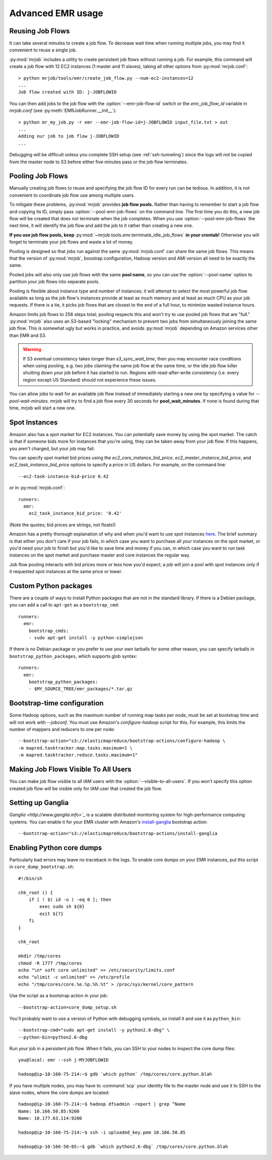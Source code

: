 Advanced EMR usage
==================

.. _reusing-job-flows:

Reusing Job Flows
-----------------

It can take several minutes to create a job flow. To decrease wait time when
running multiple jobs, you may find it convenient to reuse a single job.

:py:mod:`mrjob` includes a utility to create persistent job flows without
running a job. For example, this command will create a job flow with 12 EC2
instances (1 master and 11 slaves), taking all other options from
:py:mod:`mrjob.conf`::

    > python mrjob/tools/emr/create_job_flow.py --num-ec2-instances=12
    ...
    Job flow created with ID: j-JOBFLOWID


You can then add jobs to the job flow with the :option:`--emr-job-flow-id`
switch or the `emr_job_flow_id` variable in `mrjob.conf` (see
:py:meth:`EMRJobRunner.__init__`)::

    > python mr_my_job.py -r emr --emr-job-flow-id=j-JOBFLOWID input_file.txt > out
    ...
    Adding our job to job flow j-JOBFLOWID
    ...

Debugging will be difficult unless you complete SSH setup (see
:ref:`ssh-tunneling`) since the logs will not be copied from the master node to
S3 before either five minutes pass or the job flow terminates.

.. _pooling-job-flows:

Pooling Job Flows
-----------------

Manually creating job flows to reuse and specifying the job flow ID for every
run can be tedious. In addition, it is not convenient to coordinate job flow
use among multiple users.

To mitigate these problems, :py:mod:`mrjob` provides **job flow pools.** Rather
than having to remember to start a job flow and copying its ID, simply pass
:option:`--pool-emr-job-flows` on the command line. The first time you do this,
a new job flow will be created that does not terminate when the job completes.
When you use :option:`--pool-emr-job-flows` the next time, it will identify the
job flow and add the job to it rather than creating a new one.

**If you use job flow pools, keep**
:py:mod:`~mrjob.tools.emr.terminate_idle_job_flows` **in your crontab!**
Otherwise you will forget to terminate your job flows and waste a lot of money.

Pooling is designed so that jobs run against the same :py:mod:`mrjob.conf` can
share the same job flows. This means that the version of :py:mod:`mrjob`,
boostrap configuration, Hadoop version and AMI version all need to be exactly
the same.

Pooled jobs will also only use job flows with the same **pool name**, so you
can use the :option:`--pool-name` option to partition your job flows into
separate pools.

Pooling is flexible about instance type and number of instances; it will
attempt to select the most powerful job flow available as long as the job
flow's instances provide at least as much memory and at least as much CPU as
your job requests. If there is a tie, it picks job flows that are closest to
the end of a full hour, to minimize wasted instance hours.

Amazon limits job flows to 256 steps total; pooling respects this and won't try
to use pooled job flows that are "full." :py:mod:`mrjob` also uses an S3-based
"locking" mechanism to prevent two jobs from simultaneously joining the same
job flow. This is somewhat ugly but works in practice, and avoids
:py:mod:`mrjob` depending on Amazon services other than EMR and S3.

.. warning::

    If S3 eventual consistency takes longer than *s3_sync_wait_time*, then you
    may encounter race conditions when using pooling, e.g. two jobs claiming
    the same job flow at the same time, or the idle job flow killer shutting
    down your job before it has started to run. Regions with read-after-write
    consistency (i.e. every region except US Standard) should not experience
    these issues.

You can allow jobs to wait for an available job flow instead of immediately
starting a new one by specifying a value for `--pool-wait-minutes`. mrjob will
try to find a job flow every 30 seconds for **pool_wait_minutes**. If none is
found during that time, mrjob will start a new one.

.. _spot-instances:

Spot Instances
--------------

Amazon also has a spot market for EC2 instances. You can potentially save money
by using the spot market. The catch is that if someone bids more for instances
that you're using, they can be taken away from your job flow. If this happens,
you aren't charged, but your job may fail.

You can specify spot market bid prices using the *ec2_core_instance_bid_price*,
*ec2_master_instance_bid_price*, and *ec2_task_instance_bid_price* options to
specify a price in US dollars. For example, on the command line::

    --ec2-task-instance-bid-price 0.42

or in :py:mod:`mrjob.conf`::

    runners:
      emr:
        ec2_task_instance_bid_price: '0.42'

(Note the quotes; bid prices are strings, not floats!)

Amazon has a pretty thorough explanation of why and when you'd want to use spot
instances `here
<http://docs.amazonwebservices.com/ElasticMapReduce/latest/DeveloperGuide/UsingEMR_SpotInstances.html?r=9215>`_.
The brief summary is that either you don't care if your job fails, in which
case you want to purchase all your instances on the spot market, or you'd need
your job to finish but you'd like to save time and money if you can, in which
case you want to run task instances on the spot market and purchase master and
core instances the regular way.

Job flow pooling interacts with bid prices more or less how you'd expect; a job
will join a pool with spot instances only if it requested spot instances at the
same price or lower.

Custom Python packages
----------------------

There are a couple of ways to install Python packages that are not in the
standard library. If there is a Debian package, you can add a call to
``apt-get`` as a ``bootstrap_cmd``::

    runners:
      emr:
        bootstrap_cmds:
        - sudo apt-get install -y python-simplejson

If there is no Debian package or you prefer to use your own tarballs for some
other reason, you can specify tarballs in ``bootstrap_python_packages``, which
supports glob syntax::

    runners:
      emr:
        bootstrap_python_packages:
        - $MY_SOURCE_TREE/emr_packages/*.tar.gz

.. _bootstrap-time-configuration:

Bootstrap-time configuration
----------------------------

Some Hadoop options, such as the maximum number of running map tasks per node,
must be set at bootstrap time and will not work with `--jobconf`. You must use
Amazon's `configure-hadoop` script for this. For example, this limits the
number of mappers and reducers to one per node::

    --bootstrap-action="s3://elasticmapreduce/bootstrap-actions/configure-hadoop \
    -m mapred.tasktracker.map.tasks.maximum=1 \
    -m mapred.tasktracker.reduce.tasks.maximum=1"

.. _visible_to_all_users:

Making Job Flows Visible To All Users
-------------------------------------

You can make job flow visible to all IAM users with the :option:`--visible-to-all-users`.
If you won't specify this option created job flow will be visible only for IAM user that
created the job flow. 

Setting up Ganglia
------------------

`Ganglia <http://www.ganglia.info>`_` is a scalable distributed monitoring
system for high-performance computing systems. You can enable it for your
EMR cluster with Amazon's `install-ganglia`_ bootstrap action::

    --bootstrap-action="s3://elasticmapreduce/bootstrap-actions/install-ganglia

.. _install-ganglia: http://docs.amazonwebservices.com/ElasticMapReduce/latest/DeveloperGuide/index.html?init_Ganglia.html

Enabling Python core dumps
--------------------------

Particularly bad errors may leave no traceback in the logs. To enable core
dumps on your EMR instances, put this script in ``core_dump_bootstrap.sh``::

    #!/bin/sh

    chk_root () {
        if [ ! $( id -u ) -eq 0 ]; then
            exec sudo sh ${0}
            exit ${?}
        fi
    }

    chk_root

    mkdir /tmp/cores
    chmod -R 1777 /tmp/cores
    echo "\n* soft core unlimited" >> /etc/security/limits.conf
    echo "ulimit -c unlimited" >> /etc/profile
    echo "/tmp/cores/core.%e.%p.%h.%t" > /proc/sys/kernel/core_pattern

Use the script as a bootstrap action in your job::

    --bootstrap-action=core_dump_setup.sh

You'll probably want to use a version of Python with debugging symbols, so
install it and use it as ``python_bin``::

    --bootstrap-cmd="sudo apt-get install -y python2.6-dbg" \
    --python-bin=python2.6-dbg

Run your job in a persistent job flow. When it fails, you can SSH to your nodes
to inspect the core dump files::

    you@local: emr --ssh j-MYJOBFLOWID

    hadoop@ip-10-160-75-214:~$ gdb `which python` /tmp/cores/core.python.blah

If you have multiple nodes, you may have to :command:`scp` your identity file
to the master node and use it to SSH to the slave nodes, where the core dumps
are located::

    hadoop@ip-10-160-75-214:~$ hadoop dfsadmin -report | grep ^Name
    Name: 10.166.50.85:9200
    Name: 10.177.63.114:9200

    hadoop@ip-10-160-75-214:~$ ssh -i uploaded_key.pem 10.166.50.85

    hadoop@ip-10-166-50-85:~$ gdb `which python2.6-dbg` /tmp/cores/core.python.blah
